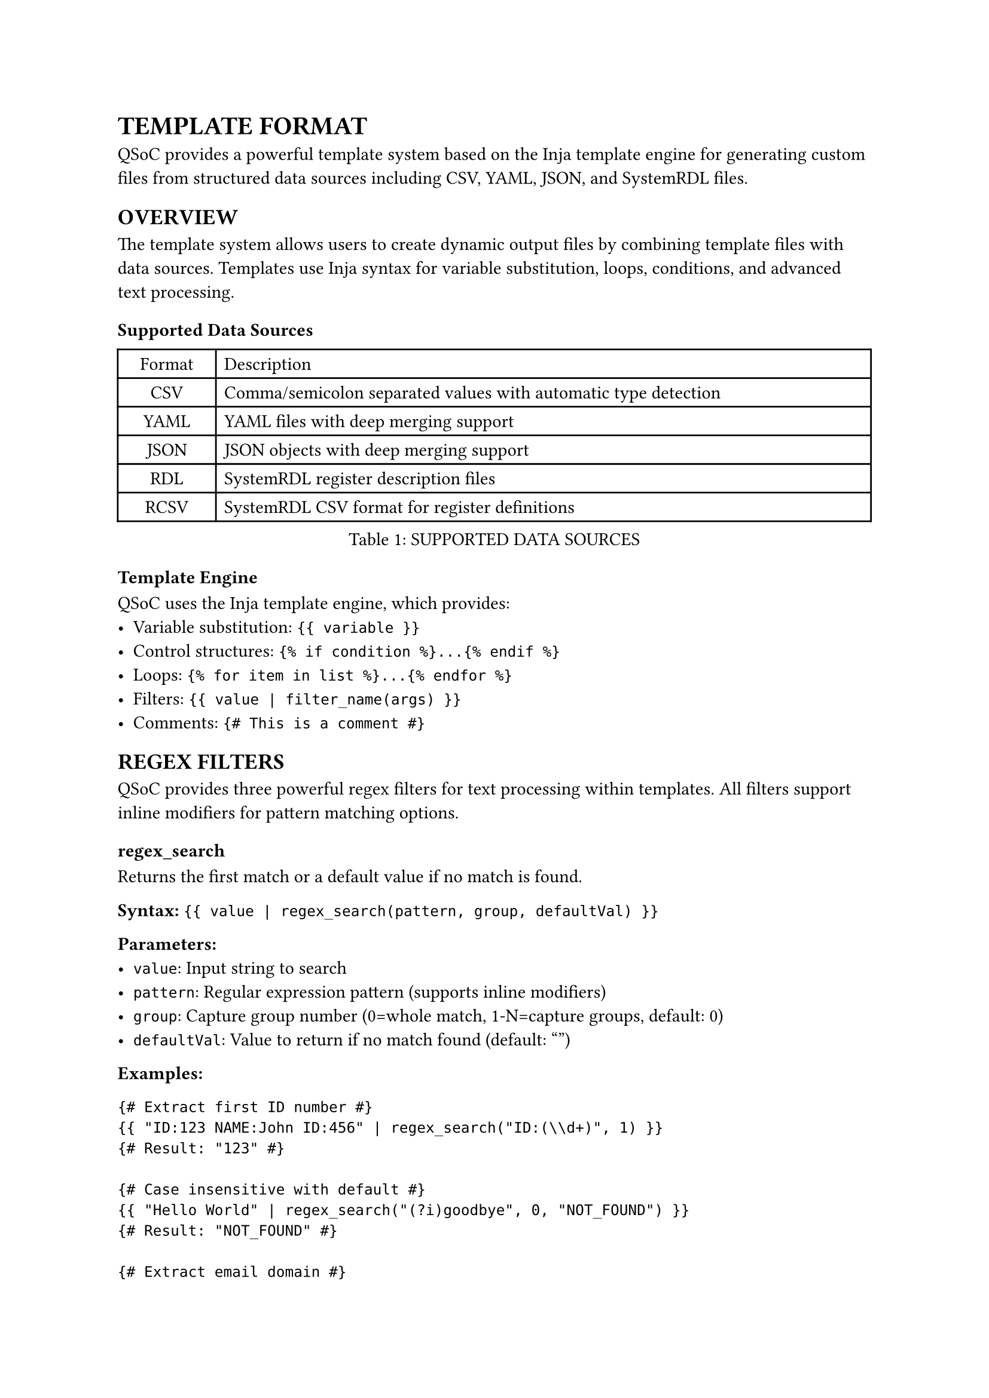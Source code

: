 = TEMPLATE FORMAT
<template-format>
QSoC provides a powerful template system based on the Inja template engine for generating custom files from structured data sources including CSV, YAML, JSON, and SystemRDL files.

== OVERVIEW
<template-overview>
The template system allows users to create dynamic output files by combining template files with data sources. Templates use Inja syntax for variable substitution, loops, conditions, and advanced text processing.

=== Supported Data Sources
<template-data-sources>
#figure(
  align(center)[#table(
    columns: (0.15fr, 1fr),
    align: (auto, left),
    table.header([Format], [Description]),
    table.hline(),
    [CSV], [Comma/semicolon separated values with automatic type detection],
    [YAML], [YAML files with deep merging support],
    [JSON], [JSON objects with deep merging support],
    [RDL], [SystemRDL register description files],
    [RCSV], [SystemRDL CSV format for register definitions],
  )],
  caption: [SUPPORTED DATA SOURCES],
  kind: table,
)

=== Template Engine
<template-engine>
QSoC uses the Inja template engine, which provides:
- Variable substitution: `{{ variable }}`
- Control structures: `{% if condition %}...{% endif %}`
- Loops: `{% for item in list %}...{% endfor %}`
- Filters: `{{ value | filter_name(args) }}`
- Comments: `{# This is a comment #}`

== REGEX FILTERS
<regex-filters>
QSoC provides three powerful regex filters for text processing within templates. All filters support inline modifiers for pattern matching options.

=== regex_search
<regex-search>
Returns the first match or a default value if no match is found.

*Syntax:* `{{ value | regex_search(pattern, group, defaultVal) }}`

*Parameters:*
- `value`: Input string to search
- `pattern`: Regular expression pattern (supports inline modifiers)
- `group`: Capture group number (0=whole match, 1-N=capture groups, default: 0)
- `defaultVal`: Value to return if no match found (default: "")

*Examples:*
````
{# Extract first ID number #}
{{ "ID:123 NAME:John ID:456" | regex_search("ID:(\\d+)", 1) }}
{# Result: "123" #}

{# Case insensitive with default #}
{{ "Hello World" | regex_search("(?i)goodbye", 0, "NOT_FOUND") }}
{# Result: "NOT_FOUND" #}

{# Extract email domain #}
{{ "user@example.com" | regex_search("@([^.]+)", 1, "unknown") }}
{# Result: "example" #}
````

=== regex_findall
<regex-findall>
Returns all matches as an array.

*Syntax:* `{{ value | regex_findall(pattern, group) }}`

*Parameters:*
- `value`: Input string to search
- `pattern`: Regular expression pattern (supports inline modifiers)
- `group`: Capture group number (0=whole match, 1-N=capture groups, default: 0)

*Examples:*
````
{# Find all numbers #}
{% for num in "Price: $123, Tax: $45, Total: $168" | regex_findall("\\$(\\d+)", 1) %}
- {{ num }}
{% endfor %}

{# Find all words (case insensitive) #}
{% for word in "Error ERROR error" | regex_findall("(?i)error") %}
- {{ word }}
{% endfor %}

{# Extract register names #}
{% for reg in code_text | regex_findall("REG_\\w+") %}
#define {{ reg }}_OFFSET ...
{% endfor %}
````

=== regex_replace
<regex-replace>
Replaces all matching patterns with replacement text.

*Syntax:* `{{ value | regex_replace(pattern, replacement) }}`

*Parameters:*
- `value`: Input string to process
- `pattern`: Regular expression pattern (supports inline modifiers)
- `replacement`: Replacement string (supports backreferences \\1, \\2, etc.)

*Examples:*
````
{# Replace whitespace with underscores #}
{{ "hello world test" | regex_replace("\\s+", "_") }}
{# Result: "hello_world_test" #}

{# Swap parts using backreferences #}
{{ "ABC123DEF456" | regex_replace("([A-Z]+)(\\d+)", "\\2-\\1") }}
{# Result: "123-ABC456-DEF" #}

{# Case insensitive replacement #}
{{ "Error ERROR error" | regex_replace("(?i)error", "WARNING") }}
{# Result: "WARNING WARNING WARNING" #}
````

=== Inline Modifiers
<inline-modifiers>
Use inline modifiers instead of separate parameters:

- `(?i)` - Case insensitive matching
- `(?m)` - Multiline mode (\^ and \$ match line boundaries)
- `(?s)` - Dotall mode (. matches newlines)
- `(?i:...)` - Local case insensitive for group only

*Examples:*
````
{# Case insensitive #}
{{ text | regex_search("(?i)error") }}

{# Multiple modifiers #}
{{ text | regex_search("(?im)^error.*$") }}

{# Local modifier #}
{{ text | regex_search("name:(?i:[a-z]+)") }}
````

== DATA ACCESS PATTERNS
<data-access-patterns>
Template data is organized based on input file types and can be accessed using standard Inja syntax.

=== CSV Data Access
<csv-data-access>
CSV files are loaded as arrays of objects, with automatic type detection for numbers.

```yaml
# For CSV file: registers.csv
# name,address,width,description
# CTRL,0x1000,32,Control register
# STATUS,0x1004,32,Status register
```

````
{# Access by filename (without extension) #}
{% for reg in registers %}
#define {{ reg.name }}_ADDR {{ reg.address | format("0x{:08X}") }}
{% endfor %}

{# Access global data array (all CSV rows) #}
{% for item in data %}
{# Process all CSV data from all files #}
{% endfor %}
````

=== Combined Example
<combined-example>
Template combining regex filters with CSV data:

````
{# Auto-generated register definitions #}
{% for reg in registers %}
/* {{ reg.description }} */
#define {{ reg.name | regex_replace("^REG_", "") }}_ADDR {{ reg.address }}

{% endfor %}

{# Register name list #}
{% for name in data | tojson | regex_findall("\"name\"\\s*:\\s*\"([^\"]+)\"", 1) %}
    "{{ name }}",
{% endfor %}
````

== COMMAND USAGE
<command-usage>
Templates are processed using the `qsoc generate template` command:

```bash
# Basic template rendering
qsoc generate template input.j2 output.txt --csv data.csv

# Multiple data sources
qsoc generate template template.j2 result.h \
  --csv registers.csv \
  --yaml config.yaml \
  --json metadata.json

# SystemRDL integration
qsoc generate template template.j2 output.sv \
  --rdl registers.rdl \
  --rcsv register_defs.csv
```

== BEST PRACTICES
<best-practices>
1. *Use inline modifiers* instead of separate parameters for regex operations
2. *Validate regex patterns* during template development
3. *Handle missing data* gracefully using default values in regex_search
4. *Combine filters* for complex text transformations
5. *Comment templates* using `{# ... #}` for maintainability
6. *Test with sample data* before production use

